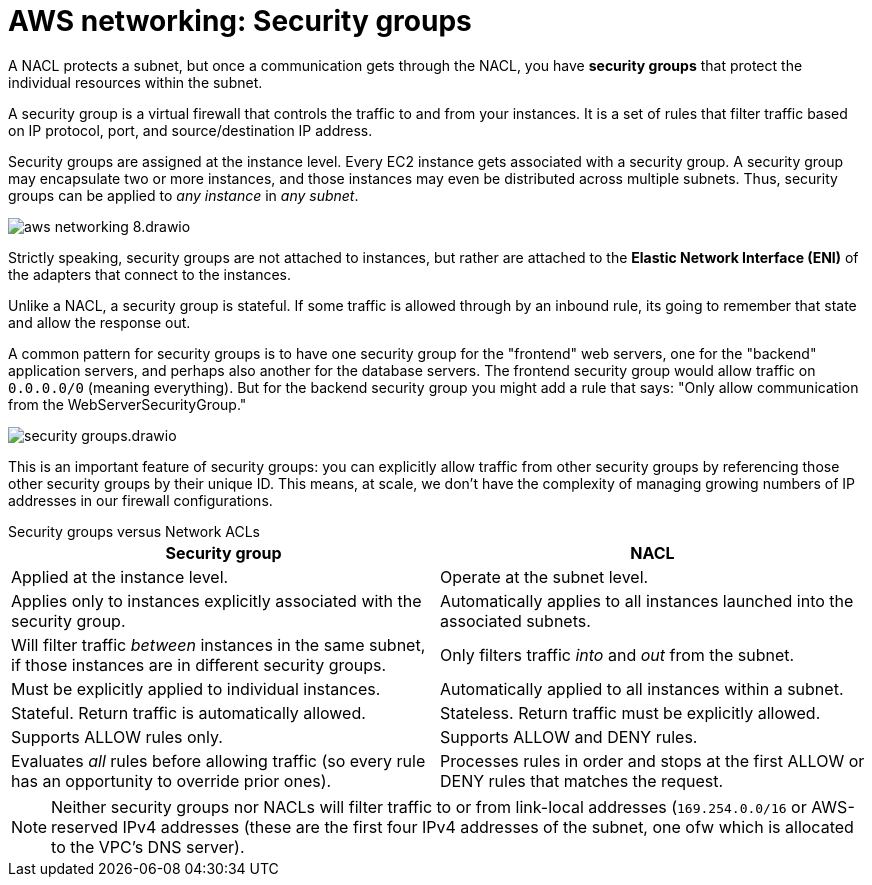 = AWS networking: Security groups

A NACL protects a subnet, but once a communication gets through the NACL, you have *security groups* that protect the individual resources within the subnet.

A security group is a virtual firewall that controls the traffic to and from your instances. It is a set of rules that filter traffic based on IP protocol, port, and source/destination IP address.

Security groups are assigned at the instance level. Every EC2 instance gets associated with a security group. A security group may encapsulate two or more instances, and those instances may even be distributed across multiple subnets. Thus, security groups can be applied to _any instance_ in _any subnet_.

image::../_/aws-networking-8.drawio.svg[]

Strictly speaking, security groups are not attached to instances, but rather are attached to the *Elastic Network Interface (ENI)* of the adapters that connect to the instances.

Unlike a NACL, a security group is stateful. If some traffic is allowed through by an inbound rule, its going to remember that state and allow the response out.

A common pattern for security groups is to have one security group for the "frontend" web servers, one for the "backend" application servers, and perhaps also another for the database servers. The frontend security group would allow traffic on `0.0.0.0/0` (meaning everything). But for the backend security group you might add a rule that says: "Only allow communication from the WebServerSecurityGroup."

image::../_/security-groups.drawio.svg[]

This is an important feature of security groups: you can explicitly allow traffic from other security groups by referencing those other security groups by their unique ID. This means, at scale, we don't have the complexity of managing growing numbers of IP addresses in our firewall configurations.

.Security groups versus Network ACLs
****
|===
|Security group |NACL

|Applied at the instance level.
|Operate at the subnet level.

|Applies only to instances explicitly associated with the security group.
|Automatically applies to all instances launched into the associated subnets.

|Will filter traffic _between_ instances in the same subnet, if those instances are in different security groups.
|Only filters traffic _into_ and _out_ from the subnet.

|Must be explicitly applied to individual instances.
|Automatically applied to all instances within a subnet.

|Stateful. Return traffic is automatically allowed.
|Stateless. Return traffic must be explicitly allowed.

|Supports ALLOW rules only.
|Supports ALLOW and DENY rules.

|Evaluates _all_ rules before allowing traffic (so every rule has an opportunity to override prior ones).
|Processes rules in order and stops at the first ALLOW or DENY rules that matches the request.
|===

[NOTE]
======
Neither security groups nor NACLs will filter traffic to or from link-local addresses (`169.254.0.0/16` or AWS-reserved IPv4 addresses (these are the first four IPv4 addresses of the subnet, one ofw which is allocated to the VPC's DNS server).
======
****
